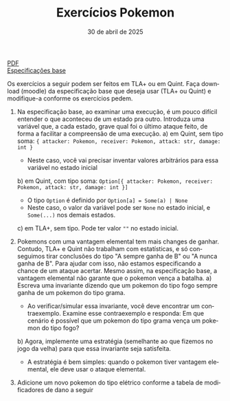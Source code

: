 :PROPERTIES:
:ID:       7fa7427d-b7fe-40cb-bb06-0a1f434b3ace
:END:
#+title: Exercícios Pokemon
#+EMAIL:     gabrielamoreira05@gmail.com
#+DATE:      30 de abril de 2025
#+LANGUAGE:  en
#+OPTIONS:   num:t toc:nil author:nil date:nil
#+OPTIONS:   TeX:t LaTeX:t skip:nil d:nil todo:nil pri:nil tags:not-in-toc
#+LATEX_COMPILER: pdflatex
#+LATEX_HEADER: \input{header-latex.tex}
#+LaTeX_CLASS: bugarela-article
#+LATEX_HEADER:  \usepackage[margin=2cm]{geometry}
#+cite_export: csl ~/MEGA/csl/associacao-brasileira-de-normas-tecnicas.csl
#+HTML: <a href="https://bugarela.com/mfo/slides/20240415205323-mfo_exercicios_pokemon.pdf">PDF</a><br />
#+HTML: <a href="https://bugarela.com/mfo/specs/pokemon.zip">Especificações base</a>

Os exercícios a seguir podem ser feitos em TLA+ ou em Quint. Faça download (moodle) da especificação base que deseja usar (TLA+ ou Quint) e modifique-a conforme os exercícios pedem.

1. Na especificação base, ao examinar uma execução, é um pouco difícil entender o que aconteceu de um estado pra outro. Introduza uma variável que, a cada estado, grave qual foi o último ataque feito, de forma a facilitar a compreensão de uma execução.
   a) em Quint, sem tipo soma: ={ attacker: Pokemon, receiver: Pokemon, attack: str, damage: int }=
      - Neste caso, você vai precisar inventar valores arbitrários para essa variável no estado inicial
   b) em Quint, com tipo soma: =Option[{ attacker: Pokemon, receiver: Pokemon, attack: str, damage: int }]=
      - O tipo =Option= é definido por =Option[a] = Some(a) | None=
      - Neste caso, o valor da variável pode ser =None= no estado inicial, e =Some(...)= nos demais estados.
   c) em TLA+, sem tipo. Pode ter valor =""= no estado inicial.

2. Pokemons com uma vantagem elemental tem mais changes de ganhar. Contudo, TLA+ e Quint não trabalham com estatísticas, e só conseguimos tirar conclusões do tipo "A sempre ganha de B" ou "A nunca ganha de B". Para ajudar com isso, não estamos especificando a chance de um ataque acertar. Mesmo assim, na especificação base, a vantagem elemental não garante que o pokemon vença a batalha.
   a) Escreva uma invariante dizendo que um pokemon do tipo fogo sempre ganha de um pokemon do tipo grama.
      - Ao verificar/simular essa invariante, você deve encontrar um contraexemplo. Examine esse contraexemplo e responda: Em que cenário é possível que um pokemon do tipo grama vença um pokemon do tipo fogo?
   b) Agora, implemente uma estratégia (semelhante ao que fizemos no jogo da velha) para que essa invariante seja satisfeita.
      - A estratégia é bem simples: quando o pokemon tiver vantagem elemental, ele deve usar o ataque elemental.

3. Adicione um novo pokemon do tipo elétrico conforme a tabela de modificadores de dano a seguir
[[./figures/pokemon.jpg]]

